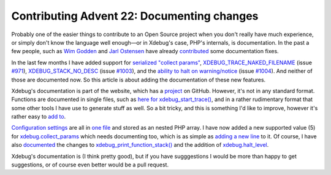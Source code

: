 Contributing Advent 22: Documenting changes
===========================================

.. articleMetaData::
   :Where: Amsterdam, Netherlands
   :Date: 2013-12-22 09:10 Europe/Amsterdam
   :Tags: blog, php, xdebug
   :Short: adv1322

Probably one of the easier things to contribute to an Open Source project when
you don't really have much experience, or simply don't know the language well
enough—or in Xdebug's case, PHP's internals, is documentation. In the past a
few people, such as `Wim Godden`_ and `Jarl Ostensen`_ have already
contributed_ some documentation fixes.

In the last few months I have added support for `serialized "collect
params"`_, `XDEBUG_TRACE_NAKED_FILENAME`_ (issue `#971`_),
`XDEBUG_STACK_NO_DESC`_ (issue `#1003`_), and the `ability to halt on
warning/notice`_ (issue `#1004`_). And neither of those are documented now. So
this article is about adding the documentation of these new features.

Xdebug's documentation is part of the website, which has a project_ on GitHub.
However, it's not in any standard format. Functions are documented in single
files, such as `here for xdebug_start_trace()`_, and in a rather rudimentary
format that some other tools I have use to generate stuff as well. So a bit
tricky, and this is something I'd like to improve, however it's rather easy
to `add to`_.

`Configuration settings`_ are all in `one file`_ and stored as an nested PHP
array. I have now added a new supported value (5) for `xdebug.collect_params`_
which needs documenting too, which is as simple as `adding a new line`_ to it.
Of course, I have also documented_ the changes to
`xdebug_print_function_stack()`_ and the addition of `xdebug.halt_level`_.

Xdebug's documentation is (I think pretty good), but if you have sugggestions
I would be more than happy to get suggestions, or of course even better would
be a pull request.

.. _`Wim Godden`: https://github.com/wimg
.. _`Jarl Ostensen`: https://github.com/jarlostensen
.. _contributed: https://github.com/derickr/xdebug.org/commit/4468cba59c8dd43ae08e8ba1c852e50e11438c25
.. _`serialized "collect params"`: https://github.com/xdebug/xdebug/commit/c53907b8d776eb09a84deabb20bc1b7d8535ac7a
.. _`XDEBUG_TRACE_NAKED_FILENAME`: https://github.com/xdebug/xdebug/commit/f7d19d17662feaa4a5cd10d0866cc4f8fa4d892c
.. _`XDEBUG_STACK_NO_DESC`: https://github.com/xdebug/xdebug/commit/f13060eba1cf95aa7f9064c473e13cdc67d207a3
.. _`ability to halt on warning/notice`: https://github.com/xdebug/xdebug/commit/2c93aa440b9a2163d6f099409e28a578a61869dc
.. _`#971`: http://bugs.xdebug.org/view.php?id=971
.. _`#1003`: http://bugs.xdebug.org/view.php?id=1003
.. _`#1004`: http://bugs.xdebug.org/view.php?id=1004
.. _project: https://github.com/derickr/xdebug.org
.. _`here for xdebug_start_trace()`: https://github.com/derickr/xdebug.org/blob/master/html/docs/include/functions/xdebug_start_trace
.. _`add to`: https://github.com/derickr/xdebug.org/commit/e71c56ba4f41bc43f1b7b83fdadb875c6a625662
.. _`Configuration settings`: http://www.xdebug.org/docs/all_settings
.. _`one file`: https://github.com/derickr/xdebug.org/blob/master/html/docs/include/settings.php
.. _`xdebug.collect_params`: https://github.com/derickr/xdebug.org/blob/master/html/docs/include/settings.php#L142
.. _`adding a new line`: https://github.com/derickr/xdebug.org/commit/a2aa6a9502baa60491e73b74d6e55d0b20a6bfec
.. _documented: https://github.com/derickr/xdebug.org/commit/1e267fd17f2270a009e67c6da9fd7ac3e04e2336
.. _`xdebug_print_function_stack()`: http://xdebug.org/docs/all_functions#xdebug_print_function_stack
.. _`xdebug.halt_level`: http://xdebug/docs/all_settings#halt_level
